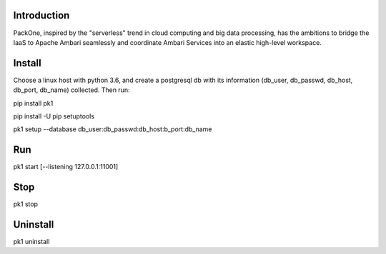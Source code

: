 .. image:: pk1/static/logo-large.png
    :width: 200
    :alt: Logo

===================
Introduction
===================
PackOne, inspired by the "serverless" trend in cloud computing and big data processing, has the ambitions to bridge the IaaS to Apache Ambari seamlessly and coordinate Ambari Services into an elastic high-level workspace. 

===================
Install
===================

Choose a linux host with python 3.6, and create a postgresql db with its information (db_user, db_passwd, db_host, db_port, db_name) collected. Then run:

pip install pk1

pip install -U pip setuptools

pk1 setup --database db_user:db_passwd:db_host:b_port:db_name

===================
Run
===================
pk1 start [--listening 127.0.0.1:11001]

===================
Stop
===================
pk1 stop

===================
Uninstall 
===================
pk1 uninstall